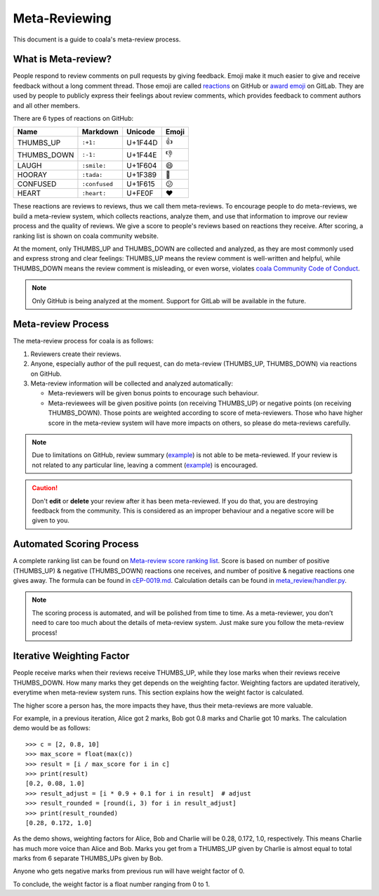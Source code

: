 Meta-Reviewing
==============

This document is a guide to coala's meta-review process.

What is Meta-review?
--------------------

People respond to review comments on pull requests by giving feedback. Emoji
make it much easier to give and receive feedback without a long comment thread.
Those emoji are called
`reactions <https://developer.github.com/v4/enum/reactioncontent/>`__ on GitHub
or `award emoji <https://docs.gitlab.com/ee/user/award_emojis.html>`__ on GitLab.
They are used by people to publicly express their feelings about review
comments, which provides feedback to comment authors and all other members.

There are 6 types of reactions on GitHub:

============  =============  =======  =====
 Name         Markdown       Unicode  Emoji
============  =============  =======  =====
 THUMBS_UP    ``:+1:``       U+1F44D  👍
 THUMBS_DOWN  ``:-1:``       U+1F44E  👎
 LAUGH        ``:smile:``    U+1F604  😄
 HOORAY       ``:tada:``     U+1F389  🎉
 CONFUSED     ``:confused``  U+1F615  😕
 HEART        ``:heart:``    U+FE0F   ❤️
============  =============  =======  =====

These reactions are reviews to reviews, thus we call them meta-reviews. To
encourage people to do meta-reviews, we build a meta-review system, which
collects reactions, analyze them, and use that information to improve our
review process and the quality of reviews. We give a score to people's
reviews based on reactions they receive. After scoring, a ranking list
is shown on coala community website.

At the moment, only THUMBS_UP and THUMBS_DOWN are collected and analyzed,
as they are most commonly used and express strong and clear feelings:
THUMBS_UP means the review comment is well-written and helpful, while
THUMBS_DOWN means the review comment is misleading, or even worse, violates
`coala Community Code of Conduct <https://github.com/coala/cEPs/blob/master/cEP-0006.md>`__.

.. note::

    Only GitHub is being analyzed at the moment. Support for GitLab will
    be available in the future.

Meta-review Process
-------------------

The meta-review process for coala is as follows:

1. Reviewers create their reviews.

2. Anyone, especially author of the pull request, can do meta-review (THUMBS_UP,
   THUMBS_DOWN) via reactions on GitHub.

3. Meta-review information will be collected and analyzed automatically:

   * Meta-reviewers will be given bonus points to encourage such behaviour.

   * Meta-reviewees will be given positive points (on receiving THUMBS_UP) or
     negative points (on receiving THUMBS_DOWN). Those points are weighted
     according to score of meta-reviewers. Those who have higher score in
     the meta-review system will have more impacts on others, so please do
     meta-reviews carefully.

.. note::

    Due to limitations on GitHub, review summary
    (`example <https://github.com/coala/coala-bears/pull/2517#pullrequestreview-125039346>`__)
    is not able to be meta-reviewed. If your review is not related to any
    particular line, leaving a comment
    (`example <https://github.com/coala/coala-bears/pull/2517#issuecomment-393678689>`__)
    is encouraged.

.. caution::

    Don't **edit** or **delete** your review after it has been meta-reviewed.
    If you do that, you are destroying feedback from the community. This
    is considered as an improper behaviour and a negative score will be
    given to you.

Automated Scoring Process
-------------------------

A complete ranking list can be found on
`Meta-review score ranking list <http://community.coala.io/meta-review/>`__.
Score is based on number of positive (THUMBS_UP) & negative (THUMBS_DOWN)
reactions one receives, and number of positive & negative reactions one gives
away. The formula can be found in
`cEP-0019.md <https://github.com/coala/cEPs/blob/master/cEP-0019.md#ranking-list>`__.
Calculation details can be found in
`meta_review/handler.py <https://github.com/coala/community/blob/master/meta_review/handler.py>`__.

.. note::

    The scoring process is automated, and will be polished from time to
    time. As a meta-reviewer, you don't need to care too much about the
    details of meta-review system. Just make sure you follow the meta-review
    process!

Iterative Weighting Factor
--------------------------

People receive marks when their reviews receive THUMBS_UP, while they lose
marks when their reviews receive THUMBS_DOWN. How many marks they get depends
on the weighting factor. Weighting factors are updated iteratively, everytime
when meta-review system runs. This section explains how the weight factor
is calculated.

The higher score a person has, the more impacts they have, thus their
meta-reviews are more valuable.

For example, in a previous iteration, Alice got 2 marks, Bob got
0.8 marks and Charlie got 10 marks. The calculation demo would
be as follows:

::

    >>> c = [2, 0.8, 10]
    >>> max_score = float(max(c))
    >>> result = [i / max_score for i in c]
    >>> print(result)
    [0.2, 0.08, 1.0]
    >>> result_adjust = [i * 0.9 + 0.1 for i in result]  # adjust
    >>> result_rounded = [round(i, 3) for i in result_adjust]
    >>> print(result_rounded)
    [0.28, 0.172, 1.0]

As the demo shows, weighting factors for Alice, Bob and Charlie will
be 0.28, 0.172, 1.0, respectively. This means Charlie has much more
voice than Alice and Bob. Marks you get from a THUMBS_UP given by
Charlie is almost equal to total marks from 6 separate THUMBS_UPs
given by Bob.

Anyone who gets negative marks from previous run will have weight
factor of 0.

To conclude, the weight factor is a float number ranging from 0 to 1.
